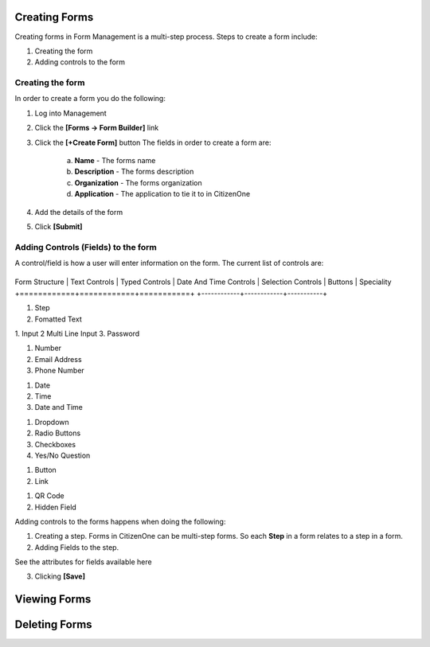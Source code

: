Creating Forms
==============

Creating forms in Form Management is a multi-step process.  
Steps to create a form include:

1. Creating the form
2. Adding controls to the form

Creating the form
****************************

In order to create a form you do the following:

1. Log into Management

2. Click the **[Forms -> Form Builder]** link

3. Click the **[+Create Form]** button
   The fields in order to create a form are:
    a. **Name** - The forms name
    b. **Description** - The forms description
    c. **Organization** - The forms organization
    d. **Application** - The application to tie it to in CitizenOne

4. Add the details of the form


5. Click **[Submit]**

Adding Controls (Fields) to the form
****************************

A control/field is how a user will enter information on the form.
The current list of controls are:

+------------+------------+-----------+
Form Structure | Text Controls | Typed Controls | Date And Time Controls | Selection Controls | Buttons | Speciality
+============+============+===========+
+------------+------------+-----------+

1. Step
2. Fomatted Text


1. Input
2  Multi Line Input
3. Password


1. Number
2. Email Address
3. Phone Number



1. Date
2. Time
3. Date and Time


1. Dropdown
2. Radio Buttons
3. Checkboxes
4. Yes/No Question



1. Button
2. Link

1. QR Code
2. Hidden Field

Adding controls to the forms happens when doing the following:

1. Creating a step.  Forms in CitizenOne can be multi-step forms.  So each **Step** in a form relates to a step in a form.

2. Adding Fields to the step. 

See the attributes for fields available here

3. Clicking **[Save]**



Viewing Forms
=============

Deleting Forms
==============
